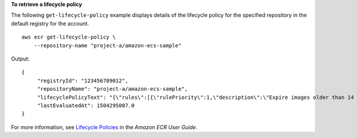 **To retrieve a lifecycle policy**

The following ``get-lifecycle-policy`` example displays details of the lifecycle policy for the specified repository in the default registry for the account. ::

    aws ecr get-lifecycle-policy \
        --repository-name "project-a/amazon-ecs-sample"

Output::

    {
         "registryId": "123456789012",
         "repositoryName": "project-a/amazon-ecs-sample",
         "lifecyclePolicyText": "{\"rules\":[{\"rulePriority\":1,\"description\":\"Expire images older than 14 days\",\"selection\":{\"tagStatus\":\"untagged\",\"countType\":\"sinceImagePushed\",\"countUnit\":\"days\",\"countNumber\":14},\"action\":{\"type\":\"expire\"}}]}",
         "lastEvaluatedAt": 1504295007.0
    }

For more information, see `Lifecycle Policies <https://docs.aws.amazon.com/AmazonECR/latest/userguide/LifecyclePolicies.html>`__ in the *Amazon ECR User Guide*.
